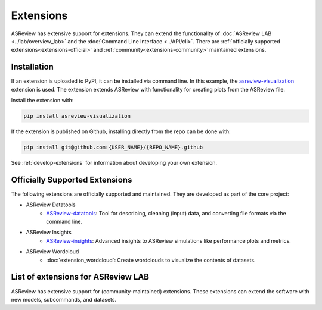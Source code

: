 Extensions
==========

ASReview has extensive support for extensions. They can extend the
functionality of :doc:`ASReview LAB <../lab/overview_lab>` and the
:doc:`Command Line Interface <../API/cli>`. There are :ref:`officially
supported extensions<extensions-official>` and
:ref:`community<extensions-community>` maintained extensions.


Installation
------------

If an extension is uploaded to PyPI, it can be installed via command line. In
this example, the `asreview-visualization
<https://github.com/asreview/ASReview-visualization>`__ extension is used. The
extension extends ASReview with functionality for creating plots from the
ASReview file.

Install the extension with:

.. code:: bash

    pip install asreview-visualization

If the extension is published on Github, installing directly from the repo can
be done with:

.. code:: bash

    pip install git@github.com:{USER_NAME}/{REPO_NAME}.github

See :ref:`develop-extensions` for information about developing your own
extension.


.. _extensions-official:

Officially Supported Extensions
-------------------------------

The following extensions are officially supported and maintained. They are developed as part of the core project:

* ASReview Datatools
    - `ASReview-datatools <https://github.com/asreview/asreview-datatools>`__:
      Tool for describing, cleaning (input) data, and converting file formats via the command line.

* ASReview Insights
    - `ASReview-insights <https://github.com/asreview/asreview-insights>`__:
      Advanced insights to ASReview simulations like performance plots and metrics.

* ASReview Wordcloud
    - :doc:`extension_wordcloud`: Create wordclouds to visualize the contents of datasets.



.. _extensions-community:

List of extensions for ASReview LAB
-----------------------------------

ASReview has extensive support for (community-maintained) extensions. These
extensions can extend the software with new models, subcommands, and datasets.



